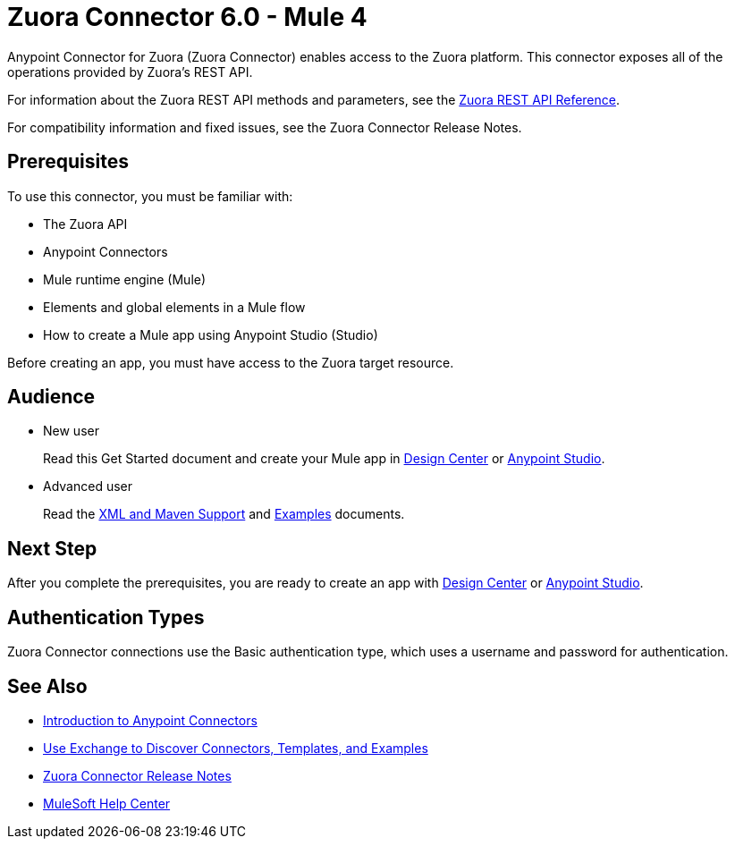 = Zuora Connector 6.0 - Mule 4
:page-aliases: connectors::zuora/zuora-connector.adoc


Anypoint Connector for Zuora (Zuora Connector) enables access to the Zuora platform. This connector exposes all of the operations provided by Zuora's REST API.

For information about the Zuora REST API methods and parameters, see the https://www.zuora.com/developer/api-reference[Zuora REST API Reference].

For compatibility information and fixed issues, see the Zuora Connector Release Notes. 

== Prerequisites

To use this connector, you must be familiar with:

* The Zuora API
* Anypoint Connectors
* Mule runtime engine (Mule)
* Elements and global elements in a Mule flow
* How to create a Mule app using Anypoint Studio (Studio)

Before creating an app, you must have access to the Zuora target resource.

== Audience

* New user
+
Read this Get Started document
and create your Mule app in xref:zuora-connector-design-center.adoc[Design Center] or
xref:zuora-connector-studio.adoc[Anypoint Studio].
* Advanced user
+
Read the xref:zuora-connector-xml-maven.adoc[XML and Maven Support] and xref:zuora-connector-examples.adoc[Examples] documents.

== Next Step

After you complete the prerequisites, you are ready to create an app with
xref:zuora-connector-design-center.adoc[Design Center] or
xref:zuora-connector-studio.adoc[Anypoint Studio].

== Authentication Types

Zuora Connector connections use the Basic authentication type, which  uses a username and password for authentication.

== See Also

* xref:connectors::introduction/introduction-to-anypoint-connectors.adoc[Introduction to Anypoint Connectors]
* xref:connectors::introduction/intro-use-exchange.adoc[Use Exchange to Discover Connectors, Templates, and Examples]
* xref:release-notes::connector/zuora-connector-release-notes-mule-4.adoc[Zuora Connector Release Notes]
* https://help.mulesoft.com[MuleSoft Help Center]

